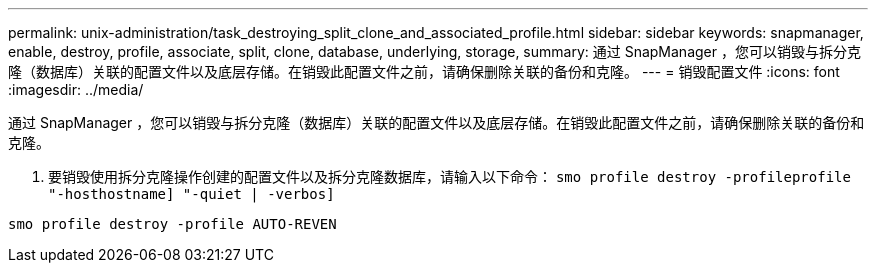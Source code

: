 ---
permalink: unix-administration/task_destroying_split_clone_and_associated_profile.html 
sidebar: sidebar 
keywords: snapmanager, enable, destroy, profile, associate, split, clone, database, underlying, storage, 
summary: 通过 SnapManager ，您可以销毁与拆分克隆（数据库）关联的配置文件以及底层存储。在销毁此配置文件之前，请确保删除关联的备份和克隆。 
---
= 销毁配置文件
:icons: font
:imagesdir: ../media/


[role="lead"]
通过 SnapManager ，您可以销毁与拆分克隆（数据库）关联的配置文件以及底层存储。在销毁此配置文件之前，请确保删除关联的备份和克隆。

. 要销毁使用拆分克隆操作创建的配置文件以及拆分克隆数据库，请输入以下命令： `smo profile destroy -profileprofile "-hosthostname] "-quiet | -verbos]`


[listing]
----
smo profile destroy -profile AUTO-REVEN
----